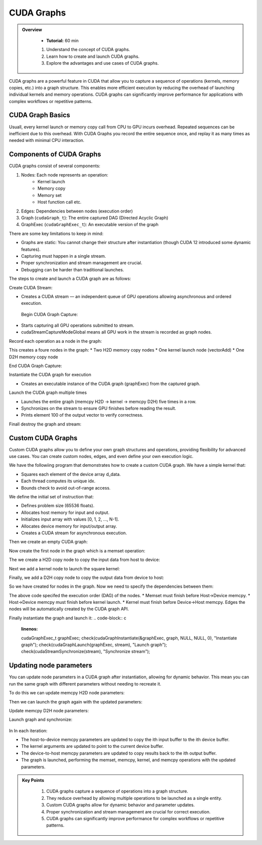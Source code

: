 CUDA Graphs
====================

.. admonition:: Overview
   :class: Overview

    * **Tutorial:** 60 min

    #. Understand the concept of CUDA graphs.
    #. Learn how to create and launch CUDA graphs.
    #. Explore the advantages and use cases of CUDA graphs.

CUDA graphs are a powerful feature in CUDA that allow you to capture a sequence of operations (kernels, memory
copies, etc.) into a graph structure. This enables more efficient execution by reducing the overhead of 
launching individual kernels and memory operations. CUDA graphs can significantly improve performance for 
applications with complex workflows or repetitive patterns.

CUDA Graph Basics
----------------------------

Usuall, every kernel launch or memory copy call from CPU to GPU incurs overhead. Repeated sequences 
can be inefficient due to this overhead. With CUDA Graphs you record the entire sequence once, and 
replay it as many times as needed with minimal CPU interaction.

Components of CUDA Graphs
----------------------------

CUDA graphs consist of several components:


1. Nodes: Each node represents an operation:
    * Kernel launch
    * Memory copy
    * Memory set
    * Host function call etc.

2. Edges: Dependencies between nodes (execution order)
3. Graph (``cudaGraph_t``): The entire captured DAG (Directed Acyclic Graph)
4. GraphExec (``cudaGraphExec_t``): An executable version of the graph

There are some key limitations to keep in mind:

* Graphs are static: You cannot change their structure after instantiation (though CUDA 12 introduced some dynamic features).
* Capturing must happen in a single stream.
* Proper synchronization and stream management are crucial.
* Debugging can be harder than traditional launches.



The steps to create and launch a CUDA graph are as follows:

Create CUDA Stream:

.. code-block:: c
    :linenos:

    cudaStream_t stream;
    cudaStreamCreate(&stream);

* Creates a CUDA stream — an independent queue of GPU operations allowing asynchronous and ordered execution.

 Begin CUDA Graph Capture:

.. code-block:: c
    :linenos:

    cudaGraph_t graph;
    cudaGraphExec_t graphExec;
    cudaStreamBeginCapture(stream, cudaStreamCaptureModeGlobal);

* Starts capturing all GPU operations submitted to stream.
* cudaStreamCaptureModeGlobal means all GPU work in the stream is recorded as graph nodes.

Record each operation as a node in the graph:

.. code-block:: c
    :linenos:

    cudaMemcpyAsync(d_A, h_A, size, cudaMemcpyHostToDevice, stream); 
    cudaMemcpyAsync(d_B, h_B, size, cudaMemcpyHostToDevice, stream);

    vectorAdd<<<(N + 255)/256, 256, 0, stream>>>(d_A, d_B, d_C, N);

    cudaMemcpyAsync(h_C, d_C, size, cudaMemcpyDeviceToHost, stream);


This creates a foure nodes in the graph:
* Two H2D memory  copy nodes 
* One kernel launch node (vectorAdd)
* One D2H memory copy node 

End CUDA Graph Capture: 

.. code-block:: c
    :linenos:

    cudaStreamEndCapture(stream, &graph);

Instantiate the CUDA graph for execution

.. code-block:: c
    :linenos:

    cudaGraphInstantiate(&graphExec, graph, NULL, NULL, 0);

* Creates an executable instance of the CUDA graph (graphExec) from the captured graph.

Launch the CUDA graph multiple times

.. code-block:: c
    :linenos:

    for (int i = 0; i < 5; ++i) {
        cudaGraphLaunch(graphExec, stream);
        cudaStreamSynchronize(stream);
        printf("Run %d: C[100] = %f\n", i, h_C[100]);  // Should be 300 (100 + 200)
    }

* Launches the entire graph (memcpy H2D → kernel → memcpy D2H) five times in a row.
* Synchronizes on the stream to ensure GPU finishes before reading the result.
* Prints element 100 of the output vector to verify correctness.

Finall destroy the graph and stream:

.. code-block:: c
    :linenos:

    cudaGraphDestroy(graph);
    cudaGraphExecDestroy(graphExec);
    cudaStreamDestroy(stream);




Custom CUDA Graphs
----------------------------

Custom CUDA graphs allow you to define your own graph structures and operations, providing flexibility 
for advanced use cases. You can create custom nodes, edges, and even define your own execution logic.

We have the followiing program that demonstrates how to create a custom CUDA graph. We have a simple
kernel that:

* Squares each element of the device array d_data.
* Each thread computes its unique idx.
* Bounds check to avoid out-of-range access.

.. code-block:: c
    :linenos:

    __global__ void square(float *d_data, int N) 
    {
        int idx = threadIdx.x + blockIdx.x * blockDim.x;
        if (idx < N)
            d_data[idx] = d_data[idx] * d_data[idx];
        }
    }

We define the initial set of instruction that:

* Defines problem size (65536 floats).
* Allocates host memory for input and output.
* Initializes input array with values [0, 1, 2, ..., N-1].
* Allocates device memory for input/output array.
* Creates a CUDA stream for asynchronous execution.

.. code-block:: c
    :linenos:

    const int N = 1 << 16;  // 65536 elements
    const int size = N * sizeof(float);

    float *h_input = (float*)malloc(size);
    float *h_output = (float*)malloc(size);

    for (int i = 0; i < N; ++i) h_input[i] = (float)i;


    float *d_data;
    check(cudaMalloc(&d_data, size), "Alloc d_data");

    cudaStream_t stream;
    check(cudaStreamCreate(&stream), "Create stream");



Then we create an empty CUDA graph:

.. code-block:: c
    :linenos:

    cudaGraph_t graph;
    check(cudaGraphCreate(&graph, 0), "Create graph");

Now create the first node in the graph which is a memset operation:

.. code-block:: c
    :linenos:

    cudaMemsetParams memsetParams = {};
    memsetParams.dst = d_data;
    memsetParams.value = 0;
    memsetParams.pitch = 0;
    memsetParams.elementSize = sizeof(float);
    memsetParams.width = N;
    memsetParams.height = 1;

    cudaGraphNode_t memsetNode;
    check(cudaGraphAddMemsetNode(&memsetNode, graph, NULL, 0, &memsetParams), "Add memset");


The we create a H2D copy node to copy the input data from host to device:

.. code-block:: c
    :linenos:

    cudaMemcpy3DParms copyH2D = {};
    copyH2D.srcPtr = make_cudaPitchedPtr(h_input, size, N, 1);
    copyH2D.dstPtr = make_cudaPitchedPtr(d_data, size, N, 1);
    copyH2D.extent = make_cudaExtent(size, 1, 1);
    copyH2D.kind = cudaMemcpyHostToDevice;

    cudaGraphNode_t memcpyH2DNode;
    check(cudaGraphAddMemcpyNode(&memcpyH2DNode, graph, NULL, 0, &copyH2D), "Add memcpy H2D");


Next we add a kernel node to launch the square kernel:

.. code-block:: c
    :linenos:

    int n = N;
    void* kernelArgs[] = { &d_data, &n };
    cudaKernelNodeParams kernelParams = {};
    kernelParams.func = (void*)square;
    kernelParams.gridDim = dim3((N + 255) / 256);
    kernelParams.blockDim = dim3(256);
    kernelParams.kernelParams = kernelArgs;
    kernelParams.extra = NULL;

    cudaGraphNode_t kernelNode;
    check(cudaGraphAddKernelNode(&kernelNode, graph, NULL, 0, &kernelParams), "Add kernel");


Finally, we add a D2H copy node to copy the output data from device to host:

.. code-block:: c
    :linenos:

    cudaMemcpy3DParms copyD2H = {};
    copyD2H.srcPtr = make_cudaPitchedPtr(d_data, size, N, 1);
    copyD2H.dstPtr = make_cudaPitchedPtr(h_output, size, N, 1);
    copyD2H.extent = make_cudaExtent(size, 1, 1);
    copyD2H.kind = cudaMemcpyDeviceToHost;

    cudaGraphNode_t memcpyD2HNode;
    check(cudaGraphAddMemcpyNode(&memcpyD2HNode, graph, NULL, 0, &copyD2H), "Add memcpy D2H");

So we have created for nodes in the graph. Now we need to specify the dependencies between them:

.. code-block:: c
    :linenos:

    check(cudaGraphAddDependencies(graph, &memsetNode, &memcpyH2DNode, 1), "memset → H2D");
    check(cudaGraphAddDependencies(graph, &memcpyH2DNode, &kernelNode, 1), "H2D → kernel");
    check(cudaGraphAddDependencies(graph, &kernelNode, &memcpyD2HNode, 1), "kernel → D2H");

The above code specifed the execution order (DAG) of the nodes. 
* Memset must finish before Host→Device memcpy.
* Host→Device memcpy must finish before kernel launch.
* Kernel must finish before Device→Host memcpy.
Edges the nodes will be automatically created by the CUDA graph API.


Finally instantiate the graph and launch it:
.. code-block:: c
    :linenos:

    cudaGraphExec_t graphExec;
    check(cudaGraphInstantiate(&graphExec, graph, NULL, NULL, 0), "Instantiate graph");
    check(cudaGraphLaunch(graphExec, stream), "Launch graph");
    check(cudaStreamSynchronize(stream), "Synchronize stream");




Updating node parameters
----------------------------

You can update node parameters in a CUDA graph after instantiation, allowing for dynamic behavior.
This mean you can run the same graph with different parameters without needing to recreate it.

To do this we can update memcpy H2D node parameters:

.. code-block:: c
    :linenos:

    copyH2D.srcPtr = make_cudaPitchedPtr(h_input[i], size, N, 1);
    copyH2D.dstPtr = make_cudaPitchedPtr(d_data[i], size, N, 1);
    check(cudaGraphExecMemcpyNodeSetParams(graphExec, memcpyH2DNode, &copyH2D), "Update memcpy H2D params");


Then we can launch the graph again with the updated parameters:

.. code-block:: c
    :linenos:

    int n = N;
    void* kernelArgsNew[] = { &d_data[i], &n };
    cudaKernelNodeParams kernelParamsNew = {};
    kernelParamsNew.func = (void*)square;
    kernelParamsNew.gridDim = dim3((N + 255) / 256);
    kernelParamsNew.blockDim = dim3(256);
    kernelParamsNew.kernelParams = kernelArgsNew;
    kernelParamsNew.extra = NULL;
    check(cudaGraphExecKernelNodeSetParams(graphExec, kernelNode, &kernelParamsNew), "Update kernel params");


Update memcpy D2H node parameters:

.. code-block:: c
    :linenos:

    copyD2H.srcPtr = make_cudaPitchedPtr(d_data[i], size, N, 1);
    copyD2H.dstPtr = make_cudaPitchedPtr(h_output[i], size, N, 1);
    check(cudaGraphExecMemcpyNodeSetParams(graphExec, memcpyD2HNode, &copyD2H), "Update memcpy D2H params");


Launch graph and synchronize:

 .. code-block:: c
    :linenos:

    check(cudaGraphLaunch(graphExec, stream), "Launch graph");
    check(cudaStreamSynchronize(stream), "Sync stream");


In In each iteration:

* The host-to-device memcpy parameters are updated to copy the ith input buffer to the ith device buffer.
* The kernel arguments are updated to point to the current device buffer.
* The device-to-host memcpy parameters are updated to copy results back to the ith output buffer.
* The graph is launched, performing the memset, memcpy, kernel, and memcpy operations with the updated parameters.

.. admonition:: Key Points
   :class: hint

    #. CUDA graphs capture a sequence of operations into a graph structure.
    #. They reduce overhead by allowing multiple operations to be launched as a single entity.
    #. Custom CUDA graphs allow for dynamic behavior and parameter updates.
    #. Proper synchronization and stream management are crucial for correct execution.
    #. CUDA graphs can significantly improve performance for complex workflows or repetitive patterns.